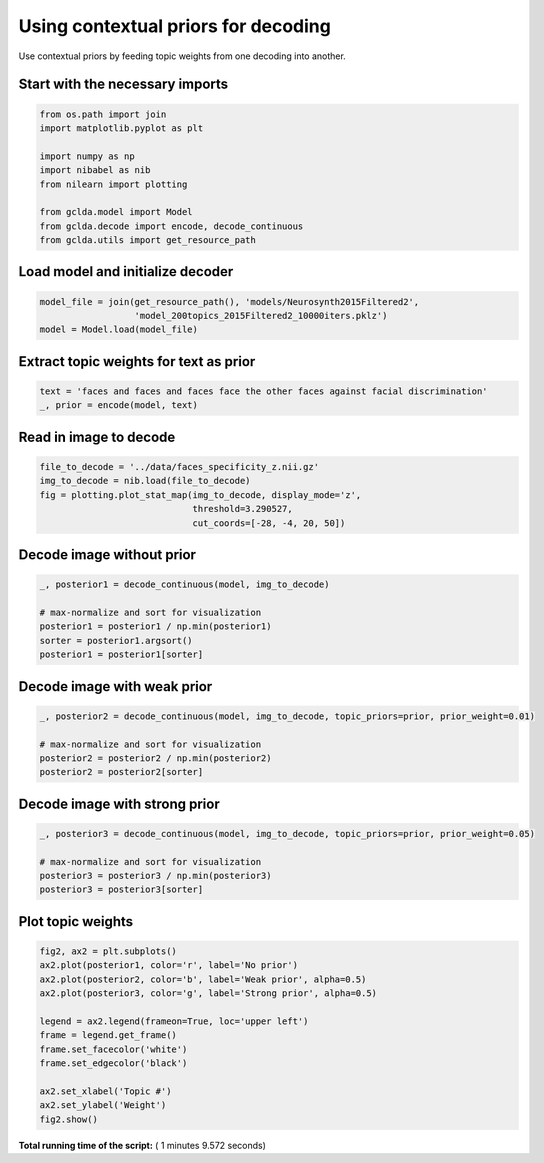 

.. _sphx_glr_.._auto_examples_02_general_plot_contextual_prior.py:



.. _dec3:

=========================================
 Using contextual priors for decoding
=========================================

Use contextual priors by feeding topic weights from one decoding into another.



Start with the necessary imports
--------------------------------



.. code-block:: python

    from os.path import join
    import matplotlib.pyplot as plt

    import numpy as np
    import nibabel as nib
    from nilearn import plotting

    from gclda.model import Model
    from gclda.decode import encode, decode_continuous
    from gclda.utils import get_resource_path







Load model and initialize decoder
----------------------------------



.. code-block:: python

    model_file = join(get_resource_path(), 'models/Neurosynth2015Filtered2',
                      'model_200topics_2015Filtered2_10000iters.pklz')
    model = Model.load(model_file)







Extract topic weights for text as prior
----------------------------------------



.. code-block:: python

    text = 'faces and faces and faces face the other faces against facial discrimination'
    _, prior = encode(model, text)







Read in image to decode
--------------------------------------



.. code-block:: python

    file_to_decode = '../data/faces_specificity_z.nii.gz'
    img_to_decode = nib.load(file_to_decode)
    fig = plotting.plot_stat_map(img_to_decode, display_mode='z',
                                 threshold=3.290527,
                                 cut_coords=[-28, -4, 20, 50])




.. image:: /../auto_examples/02_general/images/sphx_glr_plot_contextual_prior_001.png
    :align: center




Decode image without prior
--------------------------



.. code-block:: python

    _, posterior1 = decode_continuous(model, img_to_decode)

    # max-normalize and sort for visualization
    posterior1 = posterior1 / np.min(posterior1)
    sorter = posterior1.argsort()
    posterior1 = posterior1[sorter]







Decode image with weak prior
-----------------------------



.. code-block:: python

    _, posterior2 = decode_continuous(model, img_to_decode, topic_priors=prior, prior_weight=0.01)

    # max-normalize and sort for visualization
    posterior2 = posterior2 / np.min(posterior2)
    posterior2 = posterior2[sorter]







Decode image with strong prior
------------------------------



.. code-block:: python

    _, posterior3 = decode_continuous(model, img_to_decode, topic_priors=prior, prior_weight=0.05)

    # max-normalize and sort for visualization
    posterior3 = posterior3 / np.min(posterior3)
    posterior3 = posterior3[sorter]







Plot topic weights
------------------



.. code-block:: python

    fig2, ax2 = plt.subplots()
    ax2.plot(posterior1, color='r', label='No prior')
    ax2.plot(posterior2, color='b', label='Weak prior', alpha=0.5)
    ax2.plot(posterior3, color='g', label='Strong prior', alpha=0.5)

    legend = ax2.legend(frameon=True, loc='upper left')
    frame = legend.get_frame()
    frame.set_facecolor('white')
    frame.set_edgecolor('black')

    ax2.set_xlabel('Topic #')
    ax2.set_ylabel('Weight')
    fig2.show()



.. image:: /../auto_examples/02_general/images/sphx_glr_plot_contextual_prior_002.png
    :align: center




**Total running time of the script:** ( 1 minutes  9.572 seconds)



.. only :: html

 .. container:: sphx-glr-footer


  .. container:: sphx-glr-download

     :download:`Download Python source code: plot_contextual_prior.py <plot_contextual_prior.py>`



  .. container:: sphx-glr-download

     :download:`Download Jupyter notebook: plot_contextual_prior.ipynb <plot_contextual_prior.ipynb>`


.. only:: html

 .. rst-class:: sphx-glr-signature

    `Gallery generated by Sphinx-Gallery <https://sphinx-gallery.readthedocs.io>`_
